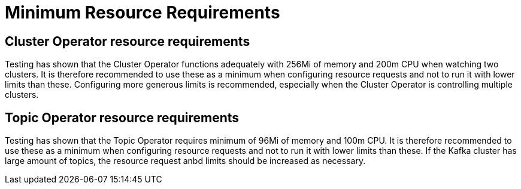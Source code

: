 [id='minimum-resource-requirements-{context}']
= Minimum Resource Requirements

[id='cluster-operator-resource-requirements-{context}']
== Cluster Operator resource requirements

Testing has shown that the Cluster Operator functions adequately with 256Mi of memory and 200m CPU when watching two clusters.
It is therefore recommended to use these as a minimum when configuring resource requests and not to run it with lower limits than these.
Configuring more generous limits is recommended, especially when the Cluster Operator is controlling multiple clusters.

[id='topic-operator-resource-requirements-{context}']
== Topic Operator resource requirements

Testing has shown that the Topic Operator requires minimum of 96Mi of memory and 100m CPU.
It is therefore recommended to use these as a minimum when configuring resource requests and not to run it with lower limits than these. 
If the Kafka cluster has large amount of topics, the resource request anbd limits should be increased as necessary.